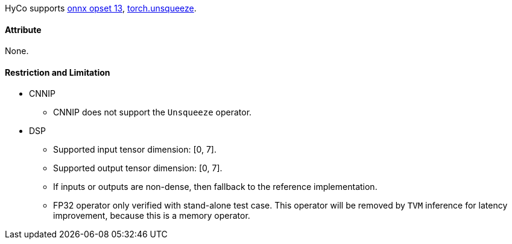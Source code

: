 HyCo supports https://github.com/onnx/onnx/blob/main/docs/Operators.md#Unsqueeze[onnx opset 13], https://pytorch.org/docs/stable/generated/torch.unsqueeze.html[torch.unsqueeze].

==== Attribute

None.

==== Restriction and Limitation

* CNNIP
** CNNIP does not support the `Unsqueeze` operator.

* DSP
** Supported input tensor dimension: [0, 7].
** Supported output tensor dimension: [0, 7].
** If inputs or outputs are non-dense, then fallback to the reference implementation.
** FP32 operator only verified with stand-alone test case. This operator will be removed by `TVM` inference for latency improvement, because this is a memory operator.
